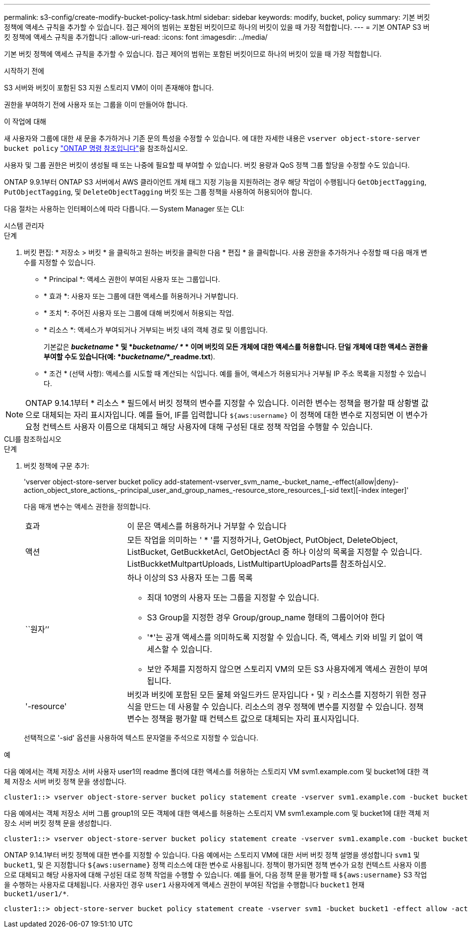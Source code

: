 ---
permalink: s3-config/create-modify-bucket-policy-task.html 
sidebar: sidebar 
keywords: modify, bucket, policy 
summary: 기본 버킷 정책에 액세스 규칙을 추가할 수 있습니다. 접근 제어의 범위는 포함된 버킷이므로 하나의 버킷이 있을 때 가장 적합합니다. 
---
= 기본 ONTAP S3 버킷 정책에 액세스 규칙을 추가합니다
:allow-uri-read: 
:icons: font
:imagesdir: ../media/


[role="lead"]
기본 버킷 정책에 액세스 규칙을 추가할 수 있습니다. 접근 제어의 범위는 포함된 버킷이므로 하나의 버킷이 있을 때 가장 적합합니다.

.시작하기 전에
S3 서버와 버킷이 포함된 S3 지원 스토리지 VM이 이미 존재해야 합니다.

권한을 부여하기 전에 사용자 또는 그룹을 이미 만들어야 합니다.

.이 작업에 대해
새 사용자와 그룹에 대한 새 문을 추가하거나 기존 문의 특성을 수정할 수 있습니다. 에 대한 자세한 내용은 `vserver object-store-server bucket policy` link:https://docs.netapp.com/us-en/ontap-cli/search.html?q=vserver+object-store-server+bucket+policy["ONTAP 명령 참조입니다"^]을 참조하십시오.

사용자 및 그룹 권한은 버킷이 생성될 때 또는 나중에 필요할 때 부여할 수 있습니다. 버킷 용량과 QoS 정책 그룹 할당을 수정할 수도 있습니다.

ONTAP 9.9.1부터 ONTAP S3 서버에서 AWS 클라이언트 개체 태그 지정 기능을 지원하려는 경우 해당 작업이 수행됩니다 `GetObjectTagging`, `PutObjectTagging`, 및 `DeleteObjectTagging` 버킷 또는 그룹 정책을 사용하여 허용되어야 합니다.

다음 절차는 사용하는 인터페이스에 따라 다릅니다. -- System Manager 또는 CLI:

[role="tabbed-block"]
====
.시스템 관리자
--
.단계
. 버킷 편집: * 저장소 > 버킷 * 을 클릭하고 원하는 버킷을 클릭한 다음 * 편집 * 을 클릭합니다. 사용 권한을 추가하거나 수정할 때 다음 매개 변수를 지정할 수 있습니다.
+
** * Principal *: 액세스 권한이 부여된 사용자 또는 그룹입니다.
** * 효과 *: 사용자 또는 그룹에 대한 액세스를 허용하거나 거부합니다.
** * 조치 *: 주어진 사용자 또는 그룹에 대해 버킷에서 허용되는 작업.
** * 리소스 *: 액세스가 부여되거나 거부되는 버킷 내의 객체 경로 및 이름입니다.
+
기본값은 *_bucketname_ * 및 *_bucketname/ *_ * 이며 버킷의 모든 개체에 대한 액세스를 허용합니다. 단일 개체에 대한 액세스 권한을 부여할 수도 있습니다(예: *_bucketname/_*_readme.txt*).

** * 조건 * (선택 사항): 액세스를 시도할 때 계산되는 식입니다. 예를 들어, 액세스가 허용되거나 거부될 IP 주소 목록을 지정할 수 있습니다.





NOTE: ONTAP 9.14.1부터 * 리소스 * 필드에서 버킷 정책의 변수를 지정할 수 있습니다. 이러한 변수는 정책을 평가할 때 상황별 값으로 대체되는 자리 표시자입니다. 예를 들어, IF를 입력합니다 `${aws:username}` 이 정책에 대한 변수로 지정되면 이 변수가 요청 컨텍스트 사용자 이름으로 대체되고 해당 사용자에 대해 구성된 대로 정책 작업을 수행할 수 있습니다.

--
.CLI를 참조하십시오
--
.단계
. 버킷 정책에 구문 추가:
+
'vserver object-store-server bucket policy add-statement-vserver_svm_name_-bucket_name_-effect{allow|deny}-action_object_store_actions_-principal_user_and_group_names_-resource_store_resources_[-sid text][-index integer]'

+
다음 매개 변수는 액세스 권한을 정의합니다.

+
[cols="1,3"]
|===


 a| 
효과
 a| 
이 문은 액세스를 허용하거나 거부할 수 있습니다



 a| 
액션
 a| 
모든 작업을 의미하는 ' * '를 지정하거나, GetObject, PutObject, DeleteObject, ListBucket, GetBuckketAcl, GetObjectAcl 중 하나 이상의 목록을 지정할 수 있습니다. ListBuckketMultpartUploads, ListMultipartUploadParts를 참조하십시오.



 a| 
``원자’’
 a| 
하나 이상의 S3 사용자 또는 그룹 목록

** 최대 10명의 사용자 또는 그룹을 지정할 수 있습니다.
** S3 Group을 지정한 경우 Group/group_name 형태의 그룹이어야 한다
** '*'는 공개 액세스를 의미하도록 지정할 수 있습니다. 즉, 액세스 키와 비밀 키 없이 액세스할 수 있습니다.
** 보안 주체를 지정하지 않으면 스토리지 VM의 모든 S3 사용자에게 액세스 권한이 부여됩니다.




 a| 
'-resource'
 a| 
버킷과 버킷에 포함된 모든 물체 와일드카드 문자입니다 `*` 및 `?` 리소스를 지정하기 위한 정규식을 만드는 데 사용할 수 있습니다. 리소스의 경우 정책에 변수를 지정할 수 있습니다. 정책 변수는 정책을 평가할 때 컨텍스트 값으로 대체되는 자리 표시자입니다.

|===
+
선택적으로 '-sid' 옵션을 사용하여 텍스트 문자열을 주석으로 지정할 수 있습니다.



.예
다음 예에서는 객체 저장소 서버 사용자 user1의 readme 폴더에 대한 액세스를 허용하는 스토리지 VM svm1.example.com 및 bucket1에 대한 객체 저장소 서버 버킷 정책 문을 생성합니다.

[listing]
----
cluster1::> vserver object-store-server bucket policy statement create -vserver svm1.example.com -bucket bucket1 -effect allow -action GetObject,PutObject,DeleteObject,ListBucket -principal user1 -resource bucket1/readme/* -sid "fullAccessToReadmeForUser1"
----
다음 예에서는 객체 저장소 서버 그룹 group1의 모든 객체에 대한 액세스를 허용하는 스토리지 VM svm1.example.com 및 bucket1에 대한 객체 저장소 서버 버킷 정책 문을 생성합니다.

[listing]
----
cluster1::> vserver object-store-server bucket policy statement create -vserver svm1.example.com -bucket bucket1 -effect allow -action GetObject,PutObject,DeleteObject,ListBucket -principal group/group1 -resource bucket1/* -sid "fullAccessForGroup1"
----
ONTAP 9.14.1부터 버킷 정책에 대한 변수를 지정할 수 있습니다. 다음 예에서는 스토리지 VM에 대한 서버 버킷 정책 설명을 생성합니다 `svm1` 및 `bucket1`, 및 은 지정합니다 `${aws:username}` 정책 리소스에 대한 변수로 사용됩니다. 정책이 평가되면 정책 변수가 요청 컨텍스트 사용자 이름으로 대체되고 해당 사용자에 대해 구성된 대로 정책 작업을 수행할 수 있습니다. 예를 들어, 다음 정책 문을 평가할 때 `${aws:username}` S3 작업을 수행하는 사용자로 대체됩니다. 사용자인 경우 `user1` 사용자에게 액세스 권한이 부여된 작업을 수행합니다 `bucket1` 현재 `bucket1/user1/*`.

[listing]
----
cluster1::> object-store-server bucket policy statement create -vserver svm1 -bucket bucket1 -effect allow -action * -principal - -resource bucket1,bucket1/${aws:username}/*##
----
--
====